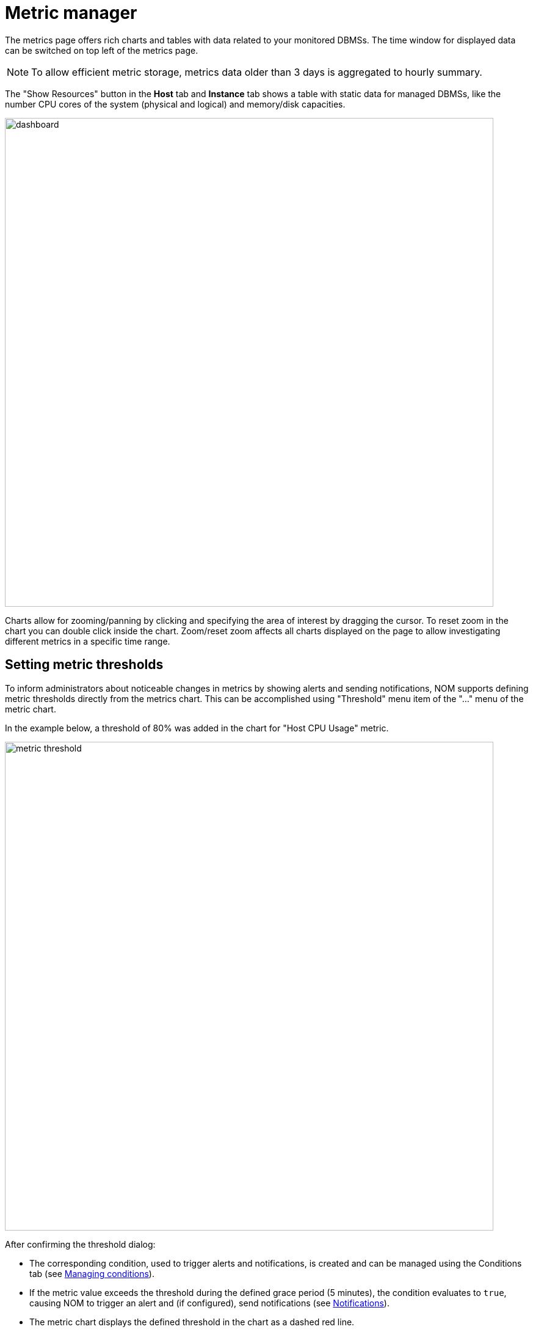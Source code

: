 = Metric manager
:description: This section describes the Metric manager of Neo4j Ops Manager.

The metrics page offers rich charts and tables with data related to your monitored DBMSs.
The time window for displayed data can be switched on top left of the metrics page.

[NOTE]
====
To allow efficient metric storage, metrics data older than 3 days is aggregated to hourly summary.
====

The "Show Resources" button in the *Host* tab and *Instance* tab shows a table with static data for managed DBMSs, like the number CPU cores of the system (physical and logical) and memory/disk capacities.

image::dashboard.png[width=800]

Charts allow for zooming/panning by clicking and specifying the area of interest by dragging the cursor.
To reset zoom in the chart you can double click inside the chart.
Zoom/reset zoom affects all charts displayed on the page to allow investigating different metrics in a specific time range.

== Setting metric thresholds

To inform administrators about noticeable changes in metrics by showing alerts and sending notifications, NOM supports defining metric thresholds directly from the metrics chart.
This can be accomplished using "Threshold" menu item of the  "..." menu of the metric chart.

In the example below, a threshold of 80% was added in the chart for "Host CPU Usage" metric.

image::metric-threshold.png[width=800]

After confirming the threshold dialog:

* The corresponding condition, used to trigger alerts and notifications, is created and can be managed using the Conditions tab (see xref:./alerts-conditions.adoc#_managing_conditions[Managing conditions]).
* If the metric value exceeds the threshold during the defined grace period (5 minutes), the condition evaluates to `true`, causing NOM to trigger an alert and (if configured), send notifications (see xref:./notifications.adoc[Notifications]).
* The metric chart displays the defined threshold in the chart as a dashed red line.

To disable the threshold, open the threshold dialog and uncheck the "Enable threshold" checkbox.
This removes this condition from the system.

[IMPORTANT]
====
Currently, some logical groups of metric charts (like "Disk used" and "Store size" chart groups) can only have a single threshold defined, which is then valid for every chart in the group.
====

